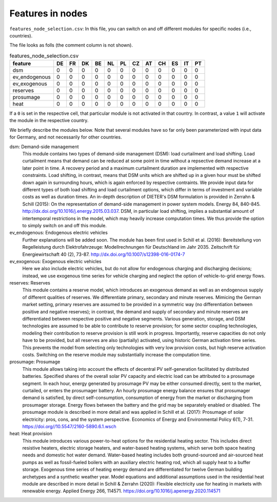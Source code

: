 Features in nodes
------------------

``features_node_selection.csv``: In this file, you can switch on and off different modules for specific nodes (i.e., countries).

The file looks as folls (the comment column is not shown).

.. csv-table:: features_node_selection.csv
   :header: "feature","DE","FR","DK","BE","NL","PL","CZ","AT","CH","ES","IT","PT"

    "dsm",0,0,0,0,0,0,0,0,0,0,0,0
    "ev_endogenous",0,0,0,0,0,0,0,0,0,0,0,0
    "ev_exogenous",0,0,0,0,0,0,0,0,0,0,0,0
    "reserves",0,0,0,0,0,0,0,0,0,0,0,0
    "prosumage",0,0,0,0,0,0,0,0,0,0,0,0
    "heat",0,0,0,0,0,0,0,0,0,0,0,0

If a ``0`` is set in the respective cell, that particular module is not activated in that country. In contrast, a value ``1`` will activate the module in the respective country.

We briefly describe the modules below. Note that several modules have so far only been parameterized with input data for Germany, and not necessarily for other countries.

dsm: Demand-side management
    This module contains two types of demand-side management (DSM): load curtailment and load shifting. Load curtailment means that demand can be reduced at some point in time without a repsective demand increase at a later point in time. A recovery period and a maximum curtailment duration are implemented with respective constraints. Load shifting, in contrast, means that DSM units which are shifted up in a given hour must be shifted down again in surrounding hours, which is again enforced by respective contraints. We provide input data for different types of both load shifting and load curtailment options, which differ in terms of investment and variable costs as well as duration times. An in-depth description of DIETER's DSM formulation is provided in Zerrahn & Schill (2015): On the representation of demand-side management in power system models. Energy 84, 840-845. http://dx.doi.org/10.1016/j.energy.2015.03.037. DSM, in particular load shifting, implies a substantial amount of intertemporal restrictions in the model, which may heavily increase computation times. We thus provide the option to simply switch on and off this module.

ev_endogenous: Endogenous electric vehicles
    Further explanations will be added soon. The module has been first used in Schill et al. (2016): Bereitstellung von Regelleistung durch Elektrofahrzeuge: Modellrechnungen für Deutschland im Jahr 2035. Zeitschrift für Energiewirtschaft 40 (2), 73-87. http://dx.doi.org/10.1007/s12398-016-0174-7

ev_exogenous: Exogenous electric vehicles
    Here we also include electric vehicles, but do not allow for endogenous charging and discharging decisions; instead, we use exogenous time series for vehicle charging and neglect the option of vehicle-to-grid energy flows.

reserves: Reserves
    This module contains a reserve model, which introduces an exogenous demand as well as an endogenous supply of different qualities of reserves. We differentiate primary, secondary and minute reserves. Mimicing the German market setting, primary reserves are assumed to be provided in a symmetric way (no differentiation between positive and negative reserves); in contrast, the demand and supply of secondary and minute reserves are differentiated between respective positive and negative segments. Various generation, storage, and DSM technologies are assumed to be able to contribute to reserve provision; for some sector coupling technologies, modeling their contribution to reserve provision is still work in progress. Importantly, reserve capacities do not only have to be provided, but all reserves are also (partially) activated, using historic German activation time series. This prevents the model from selecting only technologies with very low provision costs, but high reserve activation costs. Switching on the reserve module may substantially increase the computation time.

prosumage: Prosumage
    This module allows taking into account the effects of decentral PV self-generation facilitated by distributed batteries. Specified shares of the overall solar PV capacity and electric load can be attributed to a prosumage segment. In each hour, energy generated by prosumage PV may be either consumed directly, sent to the market, curtailed, or enters the prosumager battery. An hourly prosumage energy balance ensures that prosumager demand is satisfied, by direct self-consumption, consumption of energy from the market or discharging from prosumager storage. Energy flows between the battery and the grid may be separately enabled or disabled. The prosumage module is described in more detail and was applied in Schill et al. (2017): Prosumage of solar electricity: pros, cons, and the system perspective. Economics of Energy and Environmental Policy 6(1), 7-31. https://doi.org//10.5547/2160-5890.6.1.wsch

heat: Heat provision
    This module introduces various power-to-heat options for the residential heating sector. This includes direct resistive heaters, electric storage heaters, and water-based heating systems, which serve both space heating needs and domestic hot water demand. Water-based heating includes both ground-sourced and air-sourced heat pumps as well as fossil-fueled boilers with an auxiliary electric heating rod, which all supply heat to a buffer storage. Exogenous time series of heating energy demand are differentiated for twelve German building archetypes and a synthetic weather year. Model equations and additional assumptions used in the residential heat module are described in more detail in Schill & Zerrahn (2020): Flexible electricity use for heating in markets with renewable energy. Applied Energy 266, 114571. https://doi.org/10.1016/j.apenergy.2020.114571
